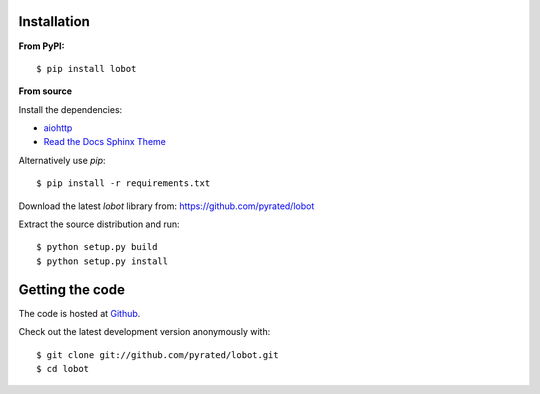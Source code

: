 Installation
============

**From PyPI:** ::

    $ pip install lobot

**From source**

Install the dependencies:

- `aiohttp <https://github.com/KeepSafe/aiohttp>`_
- `Read the Docs Sphinx Theme <https://github.com/snide/sphinx_rtd_theme>`_

Alternatively use `pip`::

    $ pip install -r requirements.txt

Download the latest `lobot` library from: https://github.com/pyrated/lobot

Extract the source distribution and run::

    $ python setup.py build
    $ python setup.py install

Getting the code
================

The code is hosted at `Github <https://github.com/pyrated/lobot>`_.

Check out the latest development version anonymously with::

    $ git clone git://github.com/pyrated/lobot.git
    $ cd lobot

